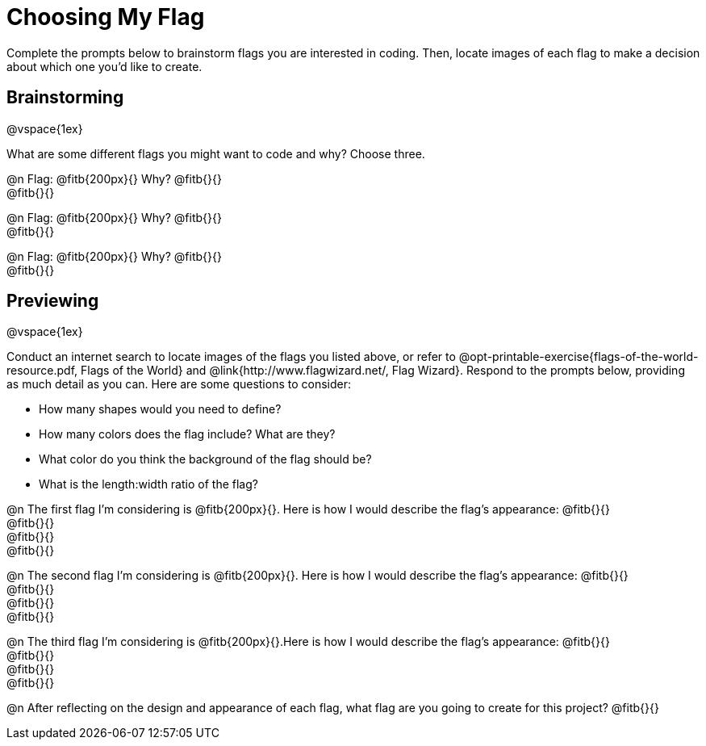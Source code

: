 = Choosing My Flag

Complete the prompts below to brainstorm flags you are interested in coding. Then, locate images of each flag to make a decision about which one you'd like to create.

== Brainstorming

@vspace{1ex}

What are some different flags you might want to code and why? Choose three.

@n Flag: @fitb{200px}{} Why? @fitb{}{} +
@fitb{}{}

@n Flag: @fitb{200px}{} Why? @fitb{}{} +
@fitb{}{}

@n Flag: @fitb{200px}{} Why? @fitb{}{} +
@fitb{}{}

== Previewing

@vspace{1ex}

Conduct an internet search to locate images of the flags you listed above, or refer to @opt-printable-exercise{flags-of-the-world-resource.pdf, Flags of the World} and @link{http://www.flagwizard.net/, Flag Wizard}. Respond to the prompts below, providing as much detail as you can. Here are some questions to consider:

- How many shapes would you need to define?
- How many colors does the flag include? What are they?
- What color do you think the background of the flag should be?
- What is the length:width ratio of the flag?

@n The first flag I'm considering is @fitb{200px}{}. Here is how I would describe the flag's appearance: @fitb{}{} +
@fitb{}{} +
@fitb{}{} +
@fitb{}{}

@n The second flag I'm considering is @fitb{200px}{}. Here is how I would describe the flag's appearance: @fitb{}{} +
@fitb{}{} +
@fitb{}{} +
@fitb{}{}

@n The third flag I'm considering is @fitb{200px}{}.Here is how I would describe the flag's appearance: @fitb{}{} +
@fitb{}{} +
@fitb{}{} +
@fitb{}{}

@n After reflecting on the design and appearance of each flag, what flag are you going to create for this project? @fitb{}{}
